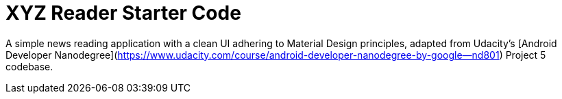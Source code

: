 = XYZ Reader Starter Code

A simple news reading application with a clean UI adhering to Material Design principles, adapted from Udacity's [Android Developer Nanodegree](https://www.udacity.com/course/android-developer-nanodegree-by-google--nd801) Project 5 codebase.
